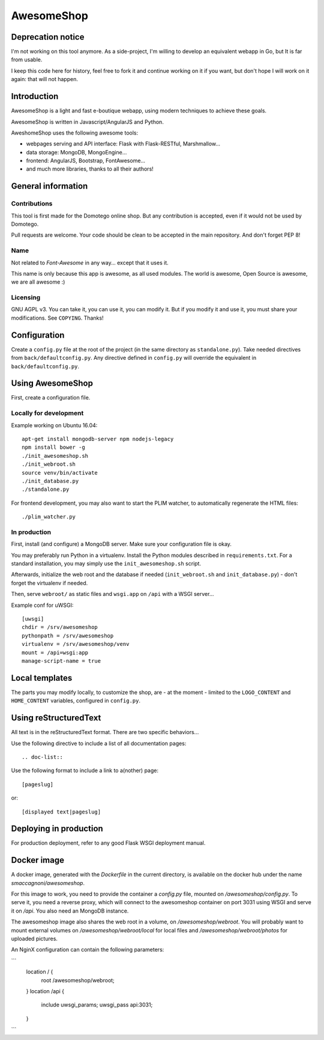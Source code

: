 ===========
AwesomeShop
===========

Deprecation notice
==================

I'm not working on this tool anymore. As a side-project, I'm willing to develop an equivalent webapp in Go, but It is far from usable.

I keep this code here for history, feel free to fork it and continue working on it if you want, but don't hope I will work on it again: that will not happen.

Introduction
============

AwesomeShop is a light and fast e-boutique webapp, using modern techniques
to achieve these goals.

AwesomeShop is written in Javascript/AngularJS and Python.

AweshomeShop uses the following awesome tools:

* webpages serving and API interface: Flask with Flask-RESTful, Marshmallow...
* data storage: MongoDB, MongoEngine...
* frontend: AngularJS, Bootstrap, FontAwesome...
* and much more libraries, thanks to all their authors!

General information
===================

Contributions
-------------

This tool is first made for the Domotego online shop. But any contribution is
accepted, even if it would not be used by Domotego.

Pull requests are welcome. Your code should be clean to be accepted in the main
repository. And don't forget PEP 8!

Name
----

Not related to *Font-Awesome* in any way... except that it uses it.

This name is only because this app is awesome, as all used modules. The world
is awesome, Open Source is awesome, we are all awesome :)

Licensing
---------

GNU AGPL v3. You can take it, you can use it, you can modify it. But if you
modify it and use it, you must share your modifications. See ``COPYING``.
Thanks!

Configuration
=============

Create a ``config.py`` file at the root of the project (in the same directory
as ``standalone.py``). Take needed directives from ``back/defaultconfig.py``.
Any directive defined in ``config.py`` will override the equivalent in
``back/defaultconfig.py``.
 
Using AwesomeShop
=================

First, create a configuration file.

Locally for development
-----------------------

Example working on Ubuntu 16.04::

    apt-get install mongodb-server npm nodejs-legacy
    npm install bower -g
    ./init_awesomeshop.sh
    ./init_webroot.sh
    source venv/bin/activate
    ./init_database.py
    ./standalone.py
   
For frontend development, you may also want to start the PLIM watcher, to
automatically regenerate the HTML files::

    ./plim_watcher.py

In production
-------------

First, install (and configure) a MongoDB server. Make sure your configuration
file is okay.

You may preferably run Python in a virtualenv. Install the Python modules
described in ``requirements.txt``. For a standard installation, you may
simply use the ``init_awesomeshop.sh`` script.

Afterwards, initialize the web root and the database if needed
(``init_webroot.sh`` and ``init_database.py``) - don't forget the virtualenv
if needed.

Then, serve ``webroot/`` as static files and ``wsgi.app`` on ``/api`` with a
WSGI server...

Example conf for uWSGI::

    [uwsgi]
    chdir = /srv/awesomeshop
    pythonpath = /srv/awesomeshop
    virtualenv = /srv/awesomeshop/venv
    mount = /api=wsgi:app
    manage-script-name = true



Local templates
===============

The parts you may modify locally, to customize the shop, are - at the moment -
limited to the ``LOGO_CONTENT`` and ``HOME_CONTENT`` variables, configured in
``config.py``.

Using reStructuredText
======================

All text is in the reStructuredText format. There are two specific behaviors...

Use the following directive to include a list of all documentation pages::

    .. doc-list::

Use the following format to include a link to a(nother) page::

    [pageslug]

or::

    [displayed text|pageslug]

Deploying in production
=======================

For production deployment, refer to any good Flask WSGI deployment manual.

Docker image
============

A docker image, generated with the `Dockerfile` in the current directory, is
available on the docker hub under the name `smaccagnoni/awesomeshop`.

For this image to work, you need to provide the container a `config.py` file,
mounted on `/awesomeshop/config.py`. To serve it, you need a reverse proxy,
which will connect to the awesomeshop container on port 3031 using WSGI and
serve it on `/api`. You also need an MongoDB instance.

The awesomeshop image also shares the web root in a volume, on
`/awesomeshop/webroot`. You will probably want to mount external volumes on
`/awesomeshop/webroot/local` for local files and `/awesomeshop/webroot/photos`
for uploaded pictures.

An NginX configuration can contain the following parameters:

```
    location / {
        root   /awesomeshop/webroot;
    }
    location /api {
        include uwsgi_params;
        uwsgi_pass api:3031;
    }
```

